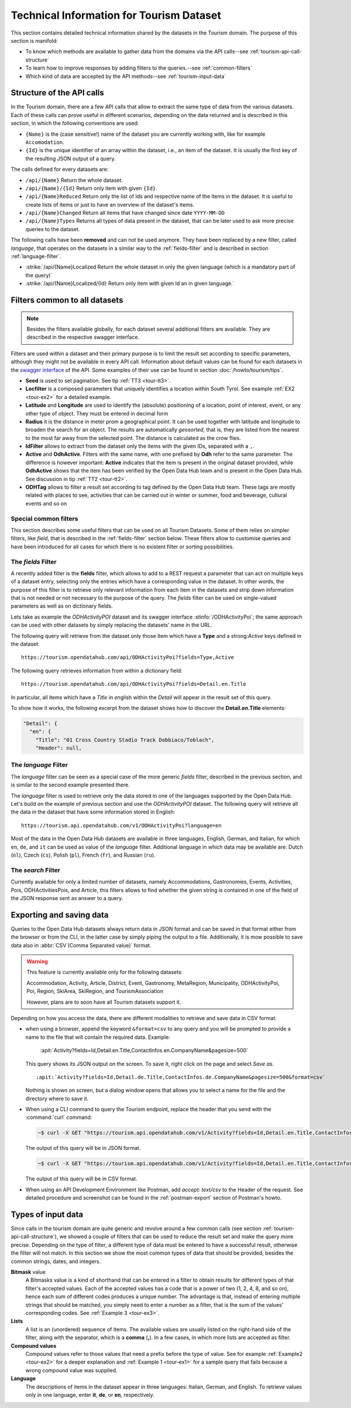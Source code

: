 .. technical info for tourism datasets

.. _tourism-tech:

============================================
 Technical Information for Tourism Dataset
============================================

This section contains detailed technical information shared by the
datasets in the Tourism domain. The purpose of this section is
manifold:

* To know which methods are available to gather data from the domains
  via the API calls--see :ref:`tourism-api-call-structure`

* To learn how to improve responses by adding filters to the
  queries.--see :ref:`common-filters`

* Which kind of data are accepted by the API methods--see
  :ref:`tourism-input-data`

.. _tourism-api-call-structure:

Structure of the API calls
==========================

In the Tourism domain, there are a few API calls that allow to extract
the same type of data from the various datasets. Each of these calls
can prove useful in different scenarios, depending on the data
returned and is described in this section, in which the following
conventions are used:

* :literal:`{Name}` is the (case sensitive!) name of the dataset you are
  currently working with, like for example :literal:`Accomodation`.
* :literal:`{Id}` is the unique identifier of an array within the
  dataset, i.e., an item of the dataset. It is usually the first key
  of the resulting JSON output of a query.

The calls defined for every datasets are:

- :literal:`/api/{Name}` Return the whole dataset.
- :literal:`/api/{Name}/{Id}` Return only item with given :literal:`{Id}`\.
- :literal:`/api/{Name}Reduced` Return only the list of Ids and
  respective name of the items in the dataset. It is useful to create
  lists of items or just to have an overview of the dataset's items.
- :literal:`/api/{Name}Changed` Return all items that have changed
  since date :literal:`YYYY-MM-DD`
- :literal:`/api/{Name}Types` Returns all types of data present in
  the dataset, that can be later used to ask more precise queries to
  the dataset.

The following calls have been :strong:`removed` and can not be used
anymore. They have been replaced by a new filter, called `language`,
that operates on the datasets in a similar way to the
:ref:`fields-filter` and is described in section
:ref:`language-filter`.

- :strike:`/api/{Name}Localized Return the whole dataset in only
  the given language (which is a mandatory part of the query)`
- :strike:`/api/{Name}Localized/{Id} Return only item with given Id
  an in given language.`

.. _common-filters:

Filters common to all datasets
==============================

.. note:: Besides the filters available globally, for each dataset
   several additional filters are available. They are described in the
   respective swagger interface.

Filters are used within a dataset and their primary purpose is to
limit the result set according to specific parameters, although they
might not be available in every API call. Information about default
values can be found for each datasets in the `swagger interface
<https://tourism.opendatahub.com/swagger/ui/index>`_ of the API. Some
examples of their use can be found in section :doc:`/howto/tourism/tips`.

- :strong:`Seed` is used to set pagination. See tip :ref:`TT3
  <tour-tt3>`.
- :strong:`Locfilter` is a composed parameters that uniquely
  identifies a location within South Tyrol. See example :ref:`EX2
  <tour-ex2>` for a detailed example.
- :strong:`Latitude` and :strong:`Longitude` are used to identify the
  (absolute) positioning of a location, point of interest, event, or
  any other type of object. They must be entered in decimal form
- :strong:`Radius` it is the distance in meter prom a geographical
  point. It can be used together with latitude and longitude to
  broaden the search for an object. The results are automatically
  `geosorted`, that is, they are listed from the nearest to the most
  far away from the selected point. The distance is calculated as the
  crow flies.
- :strong:`IdFilter` allows to extract from the dataset only the items
  with the given IDs, separated with a :literal:`,`.
- :strong:`Active` and :strong:`OdhActive`. Filters with the same
  name, with one prefixed by :strong:`Odh` refer to the same
  parameter. The difference is however important: :strong:`Active`
  indicates that the item is present in the original dataset provided,
  while :strong:`OdhActive` shows that the item has been verified by
  the Open Data Hub team and is present in the Open Data Hub. See
  discussion in tip :ref:`TT2 <tour-tt2>`.
- :strong:`ODHTag` allows to filter a result set according to tag
  defined by the Open Data Hub team. These tags are mostly related
  with places to see, activities that can be carried out in winter or
  summer, food and beverage, cultural events and so on

Special common filters
----------------------

This section describes some useful filters that can be used on all
Tourism Datasets. Some of them relies on simpler filters, like
`field`, that is described in the :ref:`fields-filter` section
below. These filters allow to customise queries and have been
introduced for all cases for which there is no existent filter or
sorting possibilities.

.. grid::

   .. grid-item-card::
      :columns: 4
      :padding: 1
      
      rawfilter
      ^^^
      `rawfilter` can be appended to any query with the syntax
      ``?rawfilter=<filter(s)>``, in which <filter> has the generic form
      ``<field>, <value>``. These logical operators can be used to
      combine multiple filters: `eq`, `ne`, `gt`, `ge`, `lt`, `le`,
      `and`, `or`, `isnull`, `isnotnull`, `in`, `nin`

   .. grid-item-card::
      :columns: 4
      :padding: 1

      rawsort
      ^^^
      `rawsort` can be used to sort in ascending order the results of a
      query; its syntax is ``?rawfilter=<filter(s)>``. Here, `<filter>`
      is the name of a field in the result set. Multiple fields can be
      specified as comma separated, e.g.,
      ``?rawfilter=startDate,Detail.en.Title``. If a `<filter>` is prefixed with
      a dash, ``-`` sorting is reverted, i.e., output is shown in
      descending order.

   .. grid-item-card::
      :columns: 4
      :padding: 1

      removenullvalues
      ^^^

      ``?removenullvalues=true`` removes all :strong:`NULL` values from
      the query's output. While usually it's always desirable to have a
      full JSON output to be parsed, removing NULL values proves useful
      to reduce the output size or to verify data quality. By using
      ``removenullvalues``, one can check if all fields of a given entry
      are populated or not.

.. _fields-filter:

The `fields` Filter
-------------------

A recently added filter is the :strong:`fields` filter, which allows
to add to a REST request a parameter that can act on multiple keys of
a dataset entry, selecting only the entries which have a corresponding
value in the dataset. In other words, the purpose of this filter is to
retrieve only relevant information from each item in the datasets and
strip down information that is not needed or not necessary to the
purpose of the query. The `fields` filter can be used on
single-valued parameters as well as on dictionary fields.

Lets take as example the `ODHActivityPOI` dataset and its swagger
interface :stinfo:`/ODHActivityPoi`; the same approach can be used
with other datasets by simply replacing the datasets' name in the URL.

The following query will retrieve from the dataset only those item
which have a :strong:`Type` and a strong:`Active` keys defined in the
dataset::

  https://tourism.opendatahub.com/api/ODHActivityPoi?fields=Type,Active

The following query retrieves information from within a dictionary
field::

  https://tourism.opendatahub.com/api/ODHActivityPoi?fields=Detail.en.Title

In particular, all items which have a `Title` in `en`\ glish within
the `Detail` will appear in the result set of this query.

To show how it works, the following excerpt from the dataset shows how
to discover the :strong:`Detail.en.Title` elements:

.. code-block:: json-object

   "Detail": {
     "en": {
       "Title": "01 Cross Country Stadio Track Dobbiaco/Toblach",
       "Header": null,

.. _language-filter:

The `language` Filter
---------------------

The `language` filter can be seen as a special case of the more
generic `fields` filter, described in the previous section, and is
similar to the second example presented there.

The `language` filter is used to retrieve only the data stored in one
of the languages supported by the Open Data Hub. Let's build on the
example of previous section and use the `ODHActivityPOI` dataset. The
following query will retrieve all the data in the dataset that have
some information stored in English::

  https://tourism.api.opendatahub.com/v1/ODHActivityPoi?language=en

Most of the data in the Open Data Hub datasets are available in three
languages, English, German, and Italian, for which :literal:`en`,
:literal:`de`, and :literal:`it` can be used as value of the
`language` filter. Additional language in which data may be available
are: Dutch (:literal:`nl`), Czech (:literal:`cs`), Polish
(:literal:`pl`), French (:literal:`fr`), and Russian (:literal:`ru`).

.. _search-filter:

The `search` Filter
-------------------

Currently available for only a limited number of datasets, namely
Accommodations, Gastronomies, Events, Activities, Pois,
ODHActivitiesPois, and Article, this filters allows to find whether the
given string is contained in one of the field of the JSON response
sent as answer to a query.

.. _export-tourism:

Exporting and saving data
=========================

Queries to the Open Data Hub datasets always return data in JSON
format and can be saved in that format either from the browser or from
the CLI, in the latter case by simply piping the output to a file.
Additionally, it is mow possible to save data also in :abbr:`CSV (Comma
Separated value)` format.

.. warning:: This feature is currently available only for the following
   datasets:

   Accommodation, Activity, Article, District, Event, Gastronomy,
   MetaRegion, Municipality, ODHActivityPoi, Poi, Region, SkiArea,
   SkiRegion, and TourismAssociation

   However, plans are to soon have all Tourism datasets support it.

Depending on how you access the data, there are different modalities to
retrieve and save data in CSV format:

* when using a browser, append the keyword :literal:`&format=csv` to any
  query and you will be prompted to provide a name to the file that
  will contain the required data. Example:

     :apit:`Activity?fields=Id,Detail.en.Title,ContactInfos.en.CompanyName&pagesize=500`

  This query shows its JSON output on the screen. To save it, right
  click on the page and select `Save as`. ::

     :apit:`Activity?fields=Id,Detail.de.Title,ContactInfos.de.CompanyName&pagesize=500&format=csv`

  Nothing is shown on screen, but a dialog window opens that allows you
  to select a name for the file and the directory where to save it.

* When using a CLI command to query the Tourism endpoint, replace the
  header that you send with the :command:`curl` command:

  .. code:: bash

     ~$ curl -X GET "https://tourism.api.opendatahub.com/v1/Activity?fields=Id,Detail.en.Title,ContactInfos.en.CompanyName&pagesize=500" -H "accept: application/json"

  The output of this query will be in JSON format.

  .. code:: bash

     ~$ curl -X GET "https://tourism.api.opendatahub.com/v1/Activity?fields=Id,Detail.en.Title,ContactInfos.en.CompanyName&pagesize=500" -H "accept: text/csv"

  The output of this query will be in CSV format.

* When using an API Development Environment like Postman, add `accept:
  text/csv` to the Header of the request. See detailed procedure and
  screenshot can be found in the :ref:`postman-export` section of
  Postman's howto.

.. _tourism-input-data:

Types of input data
===================

Since calls in the tourism domain are quite generic and revolve around
a few common calls (see section :ref:`tourism-api-call-structure`), we
showed a couple of filters that can be used to reduce the result set
and make the query more precise. Depending on the type of filter, a
different type of data must be entered to have a successful result,
otherwise the filter will not match. In this section we show the most
common types of data that should be provided, besides the common
strings, dates, and integers.

.. _bitmask-value:

:strong:`Bitmask` value
   A Bitmasks value is a kind of shorthand that can be entered in a
   filter to obtain results for different types of that filter's
   accepted values. Each of the accepted values has a code that is a
   power of two (1, 2, 4, 8, and so on), hence each sum of different
   codes produces a unique number. The advantage is that, instead of
   entering multiple strings that should be matched, you simply need
   to enter a number as a filter, that is the sum of the values'
   corresponding codes. See :ref:`Example 3 <tour-ex3>`.

:strong:`Lists`
   A list is an (unordered) sequence of items. The available values
   are usually listed on the right-hand side of the filter, along with
   the separator, which is a :strong:`comma` (:strong:`,`). In a few
   cases, in which more lists are accepted as filter.

:strong:`Compound values`
   Compound values refer to those values that need a prefix before the
   type of value. See for example :ref:`Example2 <tour-ex2>` for a
   deeper explanation and  :ref:`Example 1 <tour-ex1>` for a sample
   query that fails because  a wrong compound value was supplied.

:strong:`Language`
   The descriptions of items in the dataset appear in three languages:
   Italian, German, and English. To retrieve values only in one
   language, enter :strong:`it`, :strong:`de`, or :strong:`en`,
   respectively.
